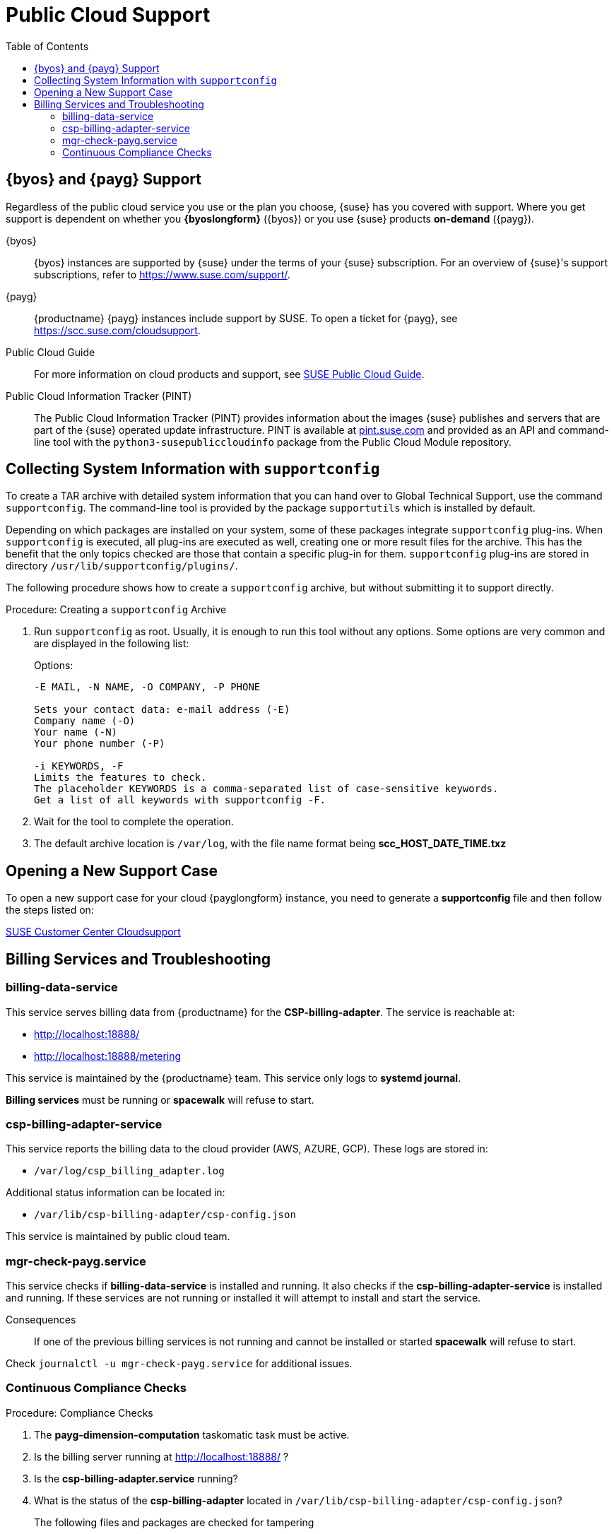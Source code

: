 = Public Cloud Support
:toc:

== {byos} and {payg} Support

Regardless of the public cloud service you use or the plan you choose, {suse} has you covered with support. 
Where you get support is dependent on whether you **{byoslongform}** ({byos}) or you use {suse} products **on-demand** ({payg}). 

{byos}::
{byos} instances are supported by {suse} under the terms of your {suse} subscription. 
For an overview of {suse}'s support subscriptions, refer to https://www.suse.com/support/.

{payg}::
{productname} {payg} instances include support by SUSE.
To open a ticket for {payg}, see https://scc.suse.com/cloudsupport.

Public Cloud Guide::
For more information on cloud products and support, see link:https://documentation.suse.com/sle-public-cloud/all/html/public-cloud/public-cloud.html[SUSE Public Cloud Guide].

Public Cloud Information Tracker (PINT)::
The Public Cloud Information Tracker (PINT) provides information about the images {suse} publishes and servers that are part of the {suse} operated update infrastructure. 
PINT is available at link:https://pint.suse.com/[pint.suse.com] and provided as an API and command-line tool with the [literal]``python3-susepubliccloudinfo`` package from the Public Cloud Module repository.


== Collecting System Information with `supportconfig`
  
To create a TAR archive with detailed system information that you can hand over to Global Technical Support, use the command `supportconfig`. 
The command-line tool is provided by the package `supportutils` which is installed by default.

Depending on which packages are installed on your system, some of these packages integrate `supportconfig` plug-ins. 
When `supportconfig` is executed, all plug-ins are executed as well, creating one or more result files for the archive. 
This has the benefit that the only topics checked are those that contain a specific plug-in for them. 
`supportconfig` plug-ins are stored in directory [path]``/usr/lib/supportconfig/plugins/``.

The following procedure shows how to create a `supportconfig` archive, but without submitting it to support directly.


.Procedure: Creating a [literal]``supportconfig`` Archive

. Run [literal]``supportconfig`` as root. 
  Usually, it is enough to run this tool without any options. 
  Some options are very common and are displayed in the following list:
+
.Options:
----
-E MAIL, -N NAME, -O COMPANY, -P PHONE

Sets your contact data: e-mail address (-E)
Company name (-O)
Your name (-N)
Your phone number (-P)

-i KEYWORDS, -F
Limits the features to check. 
The placeholder KEYWORDS is a comma-separated list of case-sensitive keywords. 
Get a list of all keywords with supportconfig -F.
----
+
. Wait for the tool to complete the operation.

. The default archive location is `/var/log`, with the file name format being **scc_HOST_DATE_TIME.txz**




== Opening a New Support Case

To open a new support case for your cloud {payglongform} instance, you need to generate a **supportconfig** file and then follow the steps listed on:

link:https://scc.suse.com/cloudsupport[SUSE Customer Center Cloudsupport]



== Billing Services and Troubleshooting


=== billing-data-service

This service serves billing data from {productname} for the **CSP-billing-adapter**.
The service is reachable at: 

- http://localhost:18888/
- http://localhost:18888/metering

This service is maintained by the {productname} team.
This service only logs to **systemd journal**.

**Billing services** must be running or **spacewalk** will refuse to start.



=== csp-billing-adapter-service

This service reports the billing data to the cloud provider (AWS, AZURE, GCP).
These logs are stored in:

*  `/var/log/csp_billing_adapter.log`

Additional status information can be located in:

*  `/var/lib/csp-billing-adapter/csp-config.json`

This service is maintained by public cloud team.



=== mgr-check-payg.service

This service checks if **billing-data-service** is installed and running.
It also checks if the **csp-billing-adapter-service** is installed and running.
If these services are not running or installed it will attempt to install and start the service.

Consequences:: 
If one of the previous billing services is not running and cannot be installed or started **spacewalk** will refuse to start.

Check `journalctl -u mgr-check-payg.service` for additional issues.



=== Continuous Compliance Checks

.Procedure: Compliance Checks
. The **payg-dimension-computation** taskomatic task must be active.

. Is the billing server running at http://localhost:18888/ ?

. Is the **csp-billing-adapter.service** running?

. What is the status of the **csp-billing-adapter** located in `/var/lib/csp-billing-adapter/csp-config.json`?


The following files and packages are checked for tampering::
* Billing-data-service
* Csp-billing-adapter-service
* Python3-csp-billing-adapter
* Python3-csp-billing-adapter-local
* Python3-csp-billing-adapter-amazon
* python3-csp-billing-adapter-azure


Failed Checks::
Failed checks are logged in:

* `/var/log/rhn/rhn_web_ui.log`
* `/var/log/hrn/rhn_taskomatic_daemon.log`

Consequences::
* No more actions will be executed.
* `reposync` will stop synchronizing channels.
